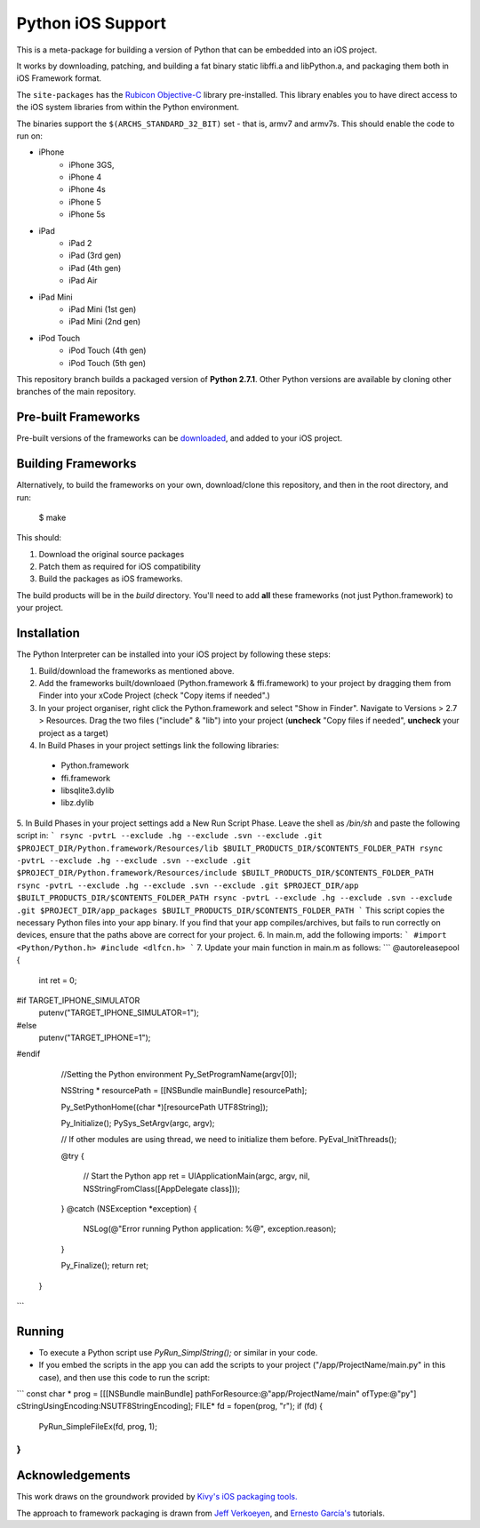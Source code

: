 Python iOS Support
==================

This is a meta-package for building a version of Python that can be embedded
into an iOS project.

It works by downloading, patching, and building a fat binary static libffi.a
and libPython.a, and packaging them both in iOS Framework format.

The ``site-packages`` has the `Rubicon Objective-C`_ library pre-installed.
This library enables you to have direct access to the iOS system libraries
from within the Python environment.

The binaries support the ``$(ARCHS_STANDARD_32_BIT)`` set - that is, armv7 and
armv7s. This should enable the code to run on:

* iPhone
    - iPhone 3GS,
    - iPhone 4
    - iPhone 4s
    - iPhone 5
    - iPhone 5s
* iPad
    - iPad 2
    - iPad (3rd gen)
    - iPad (4th gen)
    - iPad Air
* iPad Mini
    - iPad Mini (1st gen)
    - iPad Mini (2nd gen)
* iPod Touch
    - iPod Touch (4th gen)
    - iPod Touch (5th gen)

This repository branch builds a packaged version of **Python 2.7.1**.
Other Python versions are available by cloning other branches of the main
repository.

Pre-built Frameworks
--------------------

Pre-built versions of the frameworks can be downloaded_, and added to your iOS project.

.. _downloaded: https://github.com/pybee/Python-iOS-support/releases/download/2.7.1-b3/Python-2.7.1-iOS-support.b3.tar.gz

Building Frameworks
-------------------

Alternatively, to build the frameworks on your own, download/clone this repository, and then in the root directory, and run:

    $ make

This should:

1. Download the original source packages
2. Patch them as required for iOS compatibility
3. Build the packages as iOS frameworks.

The build products will be in the `build` directory. You'll need to add
**all** these frameworks (not just Python.framework) to your project.

Installation
------------

The Python Interpreter can be installed into your iOS project by following these steps:

1. Build/download the frameworks as mentioned above.
2. Add the frameworks built/downloaed (Python.framework & ffi.framework) to your project by dragging them from Finder into your xCode Project (check "Copy items if needed".)
3. In your project organiser, right click the Python.framework and select "Show in Finder". Navigate to Versions > 2.7 > Resources. Drag the two files ("include" & "lib") into your project (**uncheck** "Copy files if needed", **uncheck** your project as a target)
4. In Build Phases in your project settings link the following libraries:

  - Python.framework
  - ffi.framework
  - libsqlite3.dylib
  - libz.dylib
5. In Build Phases in your project settings add a New Run Script Phase. Leave the shell as `/bin/sh` and paste the following script in:
```
rsync -pvtrL --exclude .hg --exclude .svn --exclude .git $PROJECT_DIR/Python.framework/Resources/lib $BUILT_PRODUCTS_DIR/$CONTENTS_FOLDER_PATH
rsync -pvtrL --exclude .hg --exclude .svn --exclude .git $PROJECT_DIR/Python.framework/Resources/include $BUILT_PRODUCTS_DIR/$CONTENTS_FOLDER_PATH
rsync -pvtrL --exclude .hg --exclude .svn --exclude .git $PROJECT_DIR/app $BUILT_PRODUCTS_DIR/$CONTENTS_FOLDER_PATH
rsync -pvtrL --exclude .hg --exclude .svn --exclude .git $PROJECT_DIR/app_packages $BUILT_PRODUCTS_DIR/$CONTENTS_FOLDER_PATH
```
This script copies the necessary Python files into your app binary. If you find that your app compiles/archives, but fails to run correctly on devices, ensure that the paths above are correct for your project.
6.  In main.m, add the following imports:
```
#import <Python/Python.h>
#include <dlfcn.h>
```
7. Update your main function in main.m as follows:
```
@autoreleasepool {
        int ret = 0;

#if TARGET_IPHONE_SIMULATOR
        putenv("TARGET_IPHONE_SIMULATOR=1");
#else
        putenv("TARGET_IPHONE=1");
#endif

        //Setting the Python environment
        Py_SetProgramName(argv[0]);

        NSString * resourcePath = [[NSBundle mainBundle] resourcePath];

        Py_SetPythonHome((char *)[resourcePath UTF8String]);

        Py_Initialize();
        PySys_SetArgv(argc, argv);

        // If other modules are using thread, we need to initialize them before.
        PyEval_InitThreads();

        @try
        {
            // Start the Python app
            ret = UIApplicationMain(argc, argv, nil, NSStringFromClass([AppDelegate class]));
        }
        @catch (NSException *exception)
        {
            NSLog(@"Error running Python application: %@", exception.reason);
        }

        Py_Finalize();
        return ret;
    }
```

Running
-------

- To execute a Python script use `PyRun_SimplString();` or similar in your code.
- If you embed the scripts in the app you can add the scripts to your project ("/app/ProjectName/main.py" in this case), and then use this code to run the script:
```
const char * prog = [[[NSBundle mainBundle] pathForResource:@"app/ProjectName/main" ofType:@"py"] cStringUsingEncoding:NSUTF8StringEncoding];
FILE* fd = fopen(prog, "r");
if (fd)
{
    PyRun_SimpleFileEx(fd, prog, 1);
}
```

Acknowledgements
----------------

This work draws on the groundwork provided by `Kivy's iOS packaging tools.`_

The approach to framework packaging is drawn from `Jeff Verkoeyen`_, and
`Ernesto García's`_ tutorials.

.. _Kivy's iOS packaging tools.: https://github.com/kivy/kivy-ios
.. _Jeff Verkoeyen: https://github.com/jverkoey/iOS-Framework
.. _Ernesto García's: http://www.raywenderlich.com/41377/creating-a-static-library-in-ios-tutorial
.. _Rubicon Objective-C: http://github.com/pybee/rubicon-objc
